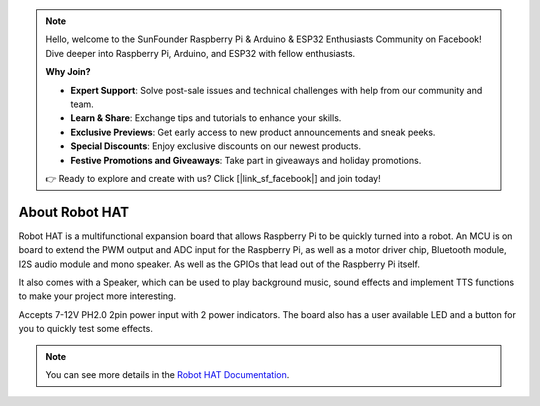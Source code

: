 .. note::

    Hello, welcome to the SunFounder Raspberry Pi & Arduino & ESP32 Enthusiasts Community on Facebook! Dive deeper into Raspberry Pi, Arduino, and ESP32 with fellow enthusiasts.

    **Why Join?**

    - **Expert Support**: Solve post-sale issues and technical challenges with help from our community and team.
    - **Learn & Share**: Exchange tips and tutorials to enhance your skills.
    - **Exclusive Previews**: Get early access to new product announcements and sneak peeks.
    - **Special Discounts**: Enjoy exclusive discounts on our newest products.
    - **Festive Promotions and Giveaways**: Take part in giveaways and holiday promotions.

    👉 Ready to explore and create with us? Click [|link_sf_facebook|] and join today!

About Robot HAT
=========================

.. image:: img/picar_x_pic7.png

Robot HAT is a multifunctional expansion board that allows Raspberry Pi to be quickly turned into a robot. An MCU is on board to extend the PWM output and ADC input for the Raspberry Pi, as well as a motor driver chip, Bluetooth module, I2S audio module and mono speaker. As well as the GPIOs that lead out of the Raspberry Pi itself.

It also comes with a Speaker, which can be used to play background music, sound effects and implement TTS functions to make your project more interesting.

Accepts 7-12V PH2.0 2pin power input with 2 power indicators. The board also has a user available LED and a button for you to quickly test some effects.

.. note::
    You can see more details in the `Robot HAT Documentation <https://robot-hat.readthedocs.io/en/latest/index.html>`_.